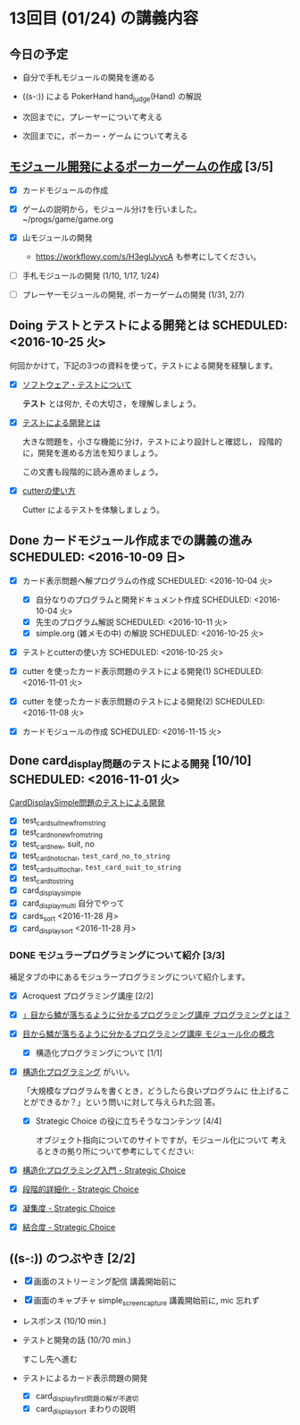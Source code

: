 * 13回目 (01/24) の講義内容

** 今日の予定

   - 自分で手札モジュールの開発を進める

   - ((s-:)) による PokerHand hand_judge(Hand) の解説

   - 次回までに，プレーヤーについて考える 

   - 次回までに，ポーカー・ゲーム について考える

** [[./org-docs/poker.org][モジュール開発によるポーカーゲームの作成]] [3/5]

   - [X] カードモジュールの作成

   - [X] ゲームの説明から，モジュール分けを行いました。~/progs/game/game.org

   - [X] 山モジュールの開発

     - https://workflowy.com/s/H3egIJyvcA も参考にしてください。

   - [-] 手札モジュールの開発 (1/10, 1/17, 1/24)

   - [ ] プレーヤーモジュールの開発, ポーカーゲームの開発 (1/31, 2/7)

** Doing テストとテストによる開発とは SCHEDULED: <2016-10-25 火>

何回かかけて，下記の3つの資料を使って，テストによる開発を経験します。

- [X] [[./org-docs/software-test.org][ソフトウェア・テストについて]]

  *テスト* とは何か, その大切さ，を理解しましょう。

- [X] [[./org-docs/what-is-tdd.org][テストによる開発とは]]

  大きな問題を，小さな機能に分け，テストにより設計しと確認し，
  段階的に，開発を進める方法を知りましょう。

  この文書も段階的に読み進めましょう。
   
- [X] [[./org-docs/cutter.org][cutterの使い方]] 

  Cutter によるテストを体験しましょう。


** Done カードモジュール作成までの講義の進み SCHEDULED: <2016-10-09 日>
   CLOSED: [2016-12-06 火 14:15] SCHEDULED: <2016-10-09 日>
    
   - [X] カード表示問題へ解プログラムの作成 SCHEDULED: <2016-10-04 火>
     - [X] 自分なりのプログラムと開発ドキュメント作成  SCHEDULED: <2016-10-04 火>
     - [X] 先生のプログラム解説  SCHEDULED: <2016-10-11 火>
     - [X] simple.org (雑メモの中) の解説  SCHEDULED: <2016-10-25 火>

   - [X] テストとcutterの使い方 SCHEDULED: <2016-10-25 火>

   - [X] cutter を使ったカード表示問題のテストによる開発(1) SCHEDULED: <2016-11-01 火>
   - [X] cutter を使ったカード表示問題のテストによる開発(2) SCHEDULED: <2016-11-08 火>
   - [X] カードモジュールの作成 SCHEDULED: <2016-11-15 火>

** Done card_display問題のテストによる開発 [10/10] SCHEDULED: <2016-11-01 火>
   CLOSED: [2016-12-06 火 14:16]

    [[./org-docs/tdd-card-display-simple.org][CardDisplaySimple問題のテストによる開発]] 

     - [X] test_card_suit_new_from_string
     - [X] test_card_no_new_from_string
     - [X] test_card_new, suit, no
     - [X] test_card_no_to_char, =test_card_no_to_string=
     - [X] test_card_suit_to_char, =test_card_suit_to_string=
     - [X] test_card_to_string
     - [X] card_display_simple
     - [X] card_display_multi 自分でやって
     - [X] cards_sort <2016-11-28 月>
     - [X] card_display_sort <2016-11-28 月>

*** DONE モジュラープログラミングについて紹介  [3/3]

       補足タブの中にあるモジュラープログラミングについて紹介します。

       - [X] Acroquest プログラミング講座 [2/2]

	 - [X] [[http://www.acroquest.co.jp/webworkshop/programing_course/index1.html][」目から鱗が落ちるように分かるプログラミング講座 プログラミングとは？]]

	 - [X] [[http://www.acroquest.co.jp/webworkshop/programing_course/index18.html][目から鱗が落ちるように分かるプログラミング講座 モジュール化の概念]]

       - [X] 構造化プログラミングについて [1/1]

	 - [X]  [[http://www2.cc.niigata-u.ac.jp/~takeuchi/tbasic/Intro2Basic/Structure.html][構造化プログラミング]] がいい。

          「大規模なプログラムを書くとき，どうしたら良いプログラムに
           仕上げることができるか？」という問いに対して与えられた回
           答。

       - [X] Strategic Choice の役に立ちそうなコンテンツ [4/4]

         オブジェクト指向についてのサイトですが，モジュール化について
         考えるときの拠り所について参考にしてください:

	 - [X] [[http://d.hatena.ne.jp/asakichy/20090216/1234765854][構造化プログラミング入門 - Strategic Choice]]

	 - [X] [[http://d.hatena.ne.jp/asakichy/20090217/1234830611][段階的詳細化 - Strategic Choice]]

	 - [X] [[http://d.hatena.ne.jp/asakichy/20090218/1234990542][凝集度 - Strategic Choice]]

	 - [X]
           [[http://d.hatena.ne.jp/asakichy/20090219/1234936956][結合度 - Strategic Choice]]


  
** ((s-:)) のつぶやき [2/2]

- [X] 画面のストリーミング配信 講義開始前に
- [X] 画面のキャプチャ simple_screen_capture  講義開始前に, mic 忘れず
- レスポンス (10/10 min.)

- テストと開発の話 (10/70 min.)

  すこし先へ進む

- テストによるカード表示問題の開発
  - [X] card_display_first問題の解が不適切
  - [X] card_display_sort まわりの説明

